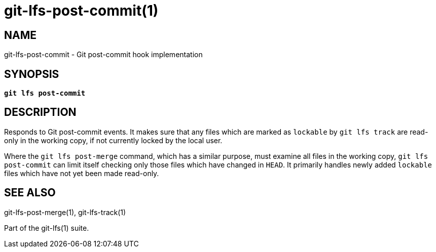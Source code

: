 = git-lfs-post-commit(1)

== NAME

git-lfs-post-commit - Git post-commit hook implementation

== SYNOPSIS

[source,console,subs="verbatim,quotes",role=synopsis]
----
*git lfs post-commit*
----

== DESCRIPTION

Responds to Git post-commit events. It makes sure that any files which
are marked as `lockable` by `git lfs track` are read-only in the working
copy, if not currently locked by the local user.

Where the `git lfs post-merge` command, which has a similar purpose,
must examine all files in the working copy, `git lfs post-commit` can
limit itself checking only those files which have changed in `HEAD`. It
primarily handles newly added `lockable` files which have not yet been
made read-only.

== SEE ALSO

git-lfs-post-merge(1), git-lfs-track(1)

Part of the git-lfs(1) suite.
